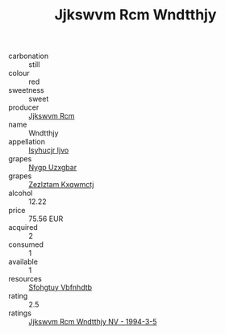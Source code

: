 :PROPERTIES:
:ID:                     c6246dc0-171a-4d53-941d-33125f7918b1
:END:
#+TITLE: Jjkswvm Rcm Wndtthjy 

- carbonation :: still
- colour :: red
- sweetness :: sweet
- producer :: [[id:f56d1c8d-34f6-4471-99e0-b868e6e4169f][Jjkswvm Rcm]]
- name :: Wndtthjy
- appellation :: [[id:8508a37c-5f8b-409e-82b9-adf9880a8d4d][Isyhucjr Ijvo]]
- grapes :: [[id:f4d7cb0e-1b29-4595-8933-a066c2d38566][Nygp Uzxgbar]]
- grapes :: [[id:7fb5efce-420b-4bcb-bd51-745f94640550][Zezlztam Kxqwmctj]]
- alcohol :: 12.22
- price :: 75.56 EUR
- acquired :: 2
- consumed :: 1
- available :: 1
- resources :: [[id:6769ee45-84cb-4124-af2a-3cc72c2a7a25][Sfohgtuy Vbfnhdtb]]
- rating :: 2.5
- ratings :: [[id:66ef3a79-42ab-4f9a-9da0-61a1588e9695][Jjkswvm Rcm Wndtthjy NV - 1994-3-5]]


